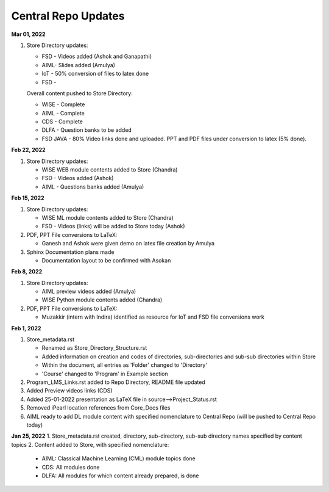 Central Repo Updates
==================================================

**Mar 01, 2022**

1. Store Directory updates: 

   * FSD - Videos added (Ashok and Ganapathi)
   * AIML- Slides added (Amulya)
   * IoT - 50% conversion of files to latex done
   * FSD - 

   Overall content pushed to Store Directory:

   - WISE - Complete
   - AIML - Complete
   - CDS - Complete
   - DLFA - Question banks to be added
   - FSD JAVA - 80% Video links done and uploaded. PPT and PDF files under conversion to latex (5% done).


**Feb 22, 2022**

1. Store Directory updates: 

   * WISE WEB module contents added to Store (Chandra)
   * FSD - Videos added (Ashok)
   * AIML - Questions banks added (Amulya)

**Feb 15, 2022**

1. Store Directory updates: 

   * WISE ML module contents added to Store (Chandra)
   * FSD - Videos (links) will be added to Store today (Ashok)

2. PDF, PPT File conversions to LaTeX:

   * Ganesh and Ashok were given demo on latex file creation by Amulya

3. Sphinx Documentation plans made

   * Documentation layout to be confirmed with Asokan

**Feb 8, 2022**

1. Store Directory updates: 

   * AIML preview videos added (Amulya)

   * WISE Python module contents added (Chandra)

2. PDF, PPT File conversions to LaTeX:

   * Muzakkir (intern with Indira) identified as resource for IoT and FSD file conversions work

**Feb 1, 2022**

1. Store_metadata.rst 

   * Renamed as Store_Directory_Structure.rst

   * Added information on creation and codes of directories, sub-directories and sub-sub directories within Store

   * Within the document, all entries as 'Folder' changed to 'Directory'

   * 'Course' changed to 'Program' in Example section 

2. Program_LMS_Links.rst added to Repo Directory, README file updated
3. Added Preview videos links (CDS)
4. Added 25-01-2022 presentation as LaTeX file in source-->Project_Status.rst
5. Removed iPearl location references from Core_Docs files
6. AIML ready to add DL module content with specified nomenclature to Central Repo (will be pushed to Central Repo today)


**Jan 25, 2022**
1. Store_metadata.rst created, directory, sub-directory, sub-sub directory names specified by content topics
2. Content added to Store, with specified nomenclature:

   * AIML: Classical Machine Learning (CML) module topics done

   * CDS: All modules done
   
   * DLFA: All modules for which content already prepared, is done

